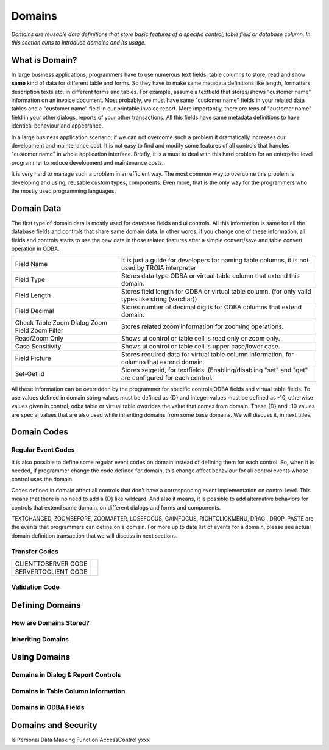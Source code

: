 ==========================
Domains
==========================

*Domains are reusable data definitions that store basic features of a specific control, table field or database column. In this section aims to introduce domains and its usage.*


What is Domain?
---------------

In large business applications, programmers have to use numerous text fields, table columns to store, read and show **same** kind of data for different table and forms. So they have to make same metadata definitions like length, formatters, description texts etc. in different forms and tables. For example, assume a textfield that stores/shows "customer name" information on an invoice document. Most probably, we must have same "customer name" fields in your related data tables and a "customer name" field in our printable invoice report. More importantly, there are tens of "customer name" field in your other dialogs, reports of your other transactions. All this fields have same metadata definitions to have identical behaviour and appearance.

In a large business application scenario; if we can not overcome such a problem it dramatically increases our development and maintenance cost. It is not easy to find and modify some features of all controls that handles "customer name" in whole application interface. Briefly, it is a must to deal with this hard problem for an enterprise level programmer to reduce development and maintenance costs.

It is very hard to manage such a problem in an efficient way. The most common way to overcome this problem is developing and using, reusable custom types, components. Even more, that is the only way for the programmers who the mostly used programming languages.


Domain Data
------------

The first type of domain data is mostly used for database fields and ui controls. All this information is same for all the database fields and controls that share same domain data. In other words, if you change one of these information, all fields and controls starts to use the new data in those related features after a simple convert/save and table convert operation in ODBA.

+-----------------------+-------------------------------------------------------------------------------------------------------------+
| Field Name            | It is just a guide for developers for naming table columns, it is not used by TROIA interpreter             |
+-----------------------+-------------------------------------------------------------------------------------------------------------+
| Field Type            | Stores data type ODBA or virtual table column that extend this domain.                                      |
+-----------------------+-------------------------------------------------------------------------------------------------------------+
| Field Length          | Stores field length for ODBA or virtual table column. (for only valid types like string (varchar))          |
+-----------------------+-------------------------------------------------------------------------------------------------------------+
| Field Decimal         | Stores number of decimal digits for ODBA columns that extend domain.                                        |
+-----------------------+-------------------------------------------------------------------------------------------------------------+
| Check Table           | Stores related zoom information for zooming operations.                                                     |
| Zoom Dialog           |                                                                                                             |
| Zoom Field            |                                                                                                             |
| Zoom Filter           |                                                                                                             |
+-----------------------+-------------------------------------------------------------------------------------------------------------+
| Read/Zoom Only        | Shows ui control or table cell is read only or zoom only.                                                   |
+-----------------------+-------------------------------------------------------------------------------------------------------------+
| Case Sensitivity      | Shows ui control or table cell is upper case/lower case.                                                    |
+-----------------------+-------------------------------------------------------------------------------------------------------------+
| Field Picture         | Stores required data for virtual table column information, for columns that extend domain.                  |
+-----------------------+-------------------------------------------------------------------------------------------------------------+
| Set-Get Id            | Stores setgetid, for textfields. (Enabling/disabling "set" and "get" are configured for each control.       |
+-----------------------+-------------------------------------------------------------------------------------------------------------+


All these information can be overridden by the programmer for specific controls,ODBA fields and virtual table fields. To use values defined in domain string values must be defined as {D} and integer values must be defined as -10, otherwise values given in control, odba table or virtual table overrides the value that comes from domain. These {D} and -10 values are special values that are also used while inheriting domains from some base domains. We will discuss it, in next titles. 


Domain Codes
------------

Regular Event Codes
=======================

It is also possible to define some regular event codes on domain instead of defining them for each control. So, when it is needed, if programmer change the code defined for domain, this change affect behaviour for all control events whose control uses the domain. 

Codes defined in domain affect all controls that don't have a corresponding event implementation on control level. This means that there is no need to add a {D} like wildcard. And also it means, it is possible to add alternative behaviors for controls that extend same domain, on different dialogs and forms and components.

TEXTCHANGED, ZOOMBEFORE, ZOOMAFTER, LOSEFOCUS, GAINFOCUS, RIGHTCLICKMENU, DRAG , DROP, PASTE are the events that programmers can define on a domain. For more up to date list of events for a domain, please see actual domain definition transaction that we will discuss in next sections.

Transfer Codes
=======================

+-----------------------+-----------------------------------+
| CLIENTTOSERVER CODE   |                                   |
+-----------------------+-----------------------------------+
| SERVERTOCLIENT CODE   |                                   |
+-----------------------+-----------------------------------+

Validation Code
=======================




Defining Domains
----------------


How are Domains Stored?
=======================

Inheriting Domains
=======================


Using Domains
-------------


Domains in Dialog & Report Controls
===================================


Domains in Table Column Information
===================================


Domains in ODBA Fields
======================


Domains and Security
--------------------

Is Personal
Data Masking Function
AccessControl       yxxx